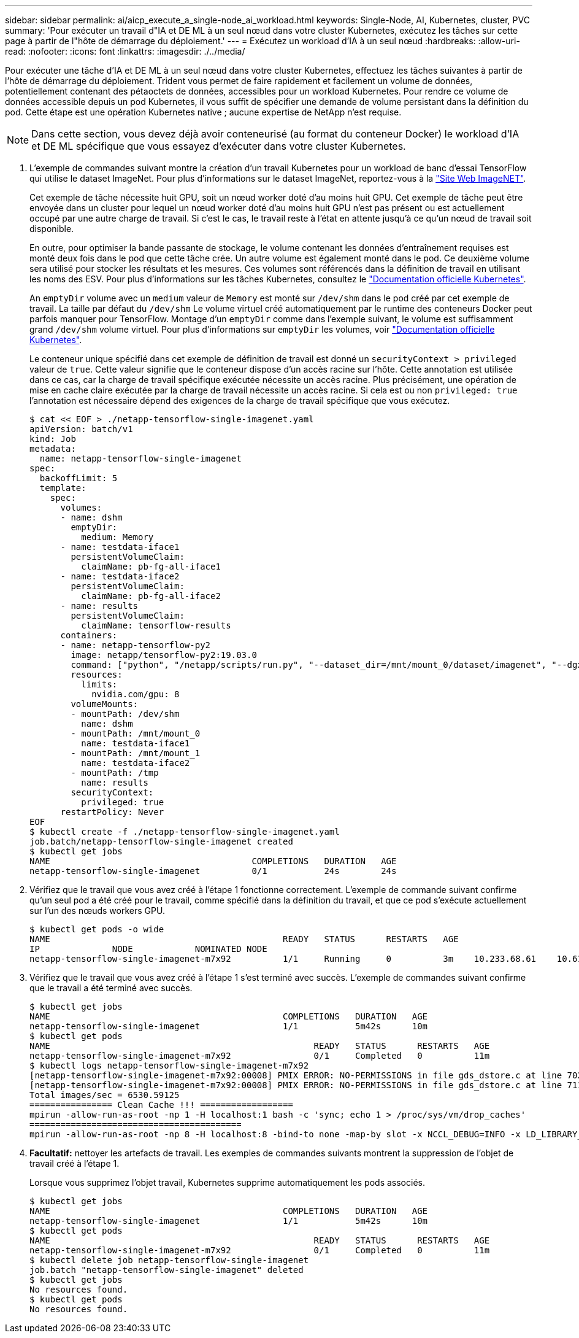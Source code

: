 ---
sidebar: sidebar 
permalink: ai/aicp_execute_a_single-node_ai_workload.html 
keywords: Single-Node, AI, Kubernetes, cluster, PVC 
summary: 'Pour exécuter un travail d"IA et DE ML à un seul nœud dans votre cluster Kubernetes, exécutez les tâches sur cette page à partir de l"hôte de démarrage du déploiement.' 
---
= Exécutez un workload d'IA à un seul nœud
:hardbreaks:
:allow-uri-read: 
:nofooter: 
:icons: font
:linkattrs: 
:imagesdir: ./../media/


[role="lead"]
Pour exécuter une tâche d'IA et DE ML à un seul nœud dans votre cluster Kubernetes, effectuez les tâches suivantes à partir de l'hôte de démarrage du déploiement. Trident vous permet de faire rapidement et facilement un volume de données, potentiellement contenant des pétaoctets de données, accessibles pour un workload Kubernetes. Pour rendre ce volume de données accessible depuis un pod Kubernetes, il vous suffit de spécifier une demande de volume persistant dans la définition du pod. Cette étape est une opération Kubernetes native ; aucune expertise de NetApp n'est requise.


NOTE: Dans cette section, vous devez déjà avoir conteneurisé (au format du conteneur Docker) le workload d'IA et DE ML spécifique que vous essayez d'exécuter dans votre cluster Kubernetes.

. L'exemple de commandes suivant montre la création d'un travail Kubernetes pour un workload de banc d'essai TensorFlow qui utilise le dataset ImageNet. Pour plus d'informations sur le dataset ImageNet, reportez-vous à la http://www.image-net.org["Site Web ImageNET"^].
+
Cet exemple de tâche nécessite huit GPU, soit un nœud worker doté d'au moins huit GPU. Cet exemple de tâche peut être envoyée dans un cluster pour lequel un nœud worker doté d'au moins huit GPU n'est pas présent ou est actuellement occupé par une autre charge de travail. Si c'est le cas, le travail reste à l'état en attente jusqu'à ce qu'un nœud de travail soit disponible.

+
En outre, pour optimiser la bande passante de stockage, le volume contenant les données d'entraînement requises est monté deux fois dans le pod que cette tâche crée. Un autre volume est également monté dans le pod. Ce deuxième volume sera utilisé pour stocker les résultats et les mesures. Ces volumes sont référencés dans la définition de travail en utilisant les noms des ESV. Pour plus d'informations sur les tâches Kubernetes, consultez le https://kubernetes.io/docs/concepts/workloads/controllers/jobs-run-to-completion/["Documentation officielle Kubernetes"^].

+
An `emptyDir` volume avec un `medium` valeur de `Memory` est monté sur `/dev/shm` dans le pod créé par cet exemple de travail. La taille par défaut du `/dev/shm` Le volume virtuel créé automatiquement par le runtime des conteneurs Docker peut parfois manquer pour TensorFlow. Montage d'un `emptyDir` comme dans l'exemple suivant, le volume est suffisamment grand `/dev/shm` volume virtuel. Pour plus d'informations sur `emptyDir` les volumes, voir https://kubernetes.io/docs/concepts/storage/volumes/["Documentation officielle Kubernetes"^].

+
Le conteneur unique spécifié dans cet exemple de définition de travail est donné un `securityContext > privileged` valeur de `true`. Cette valeur signifie que le conteneur dispose d'un accès racine sur l'hôte. Cette annotation est utilisée dans ce cas, car la charge de travail spécifique exécutée nécessite un accès racine. Plus précisément, une opération de mise en cache claire exécutée par la charge de travail nécessite un accès racine. Si cela est ou non `privileged: true` l'annotation est nécessaire dépend des exigences de la charge de travail spécifique que vous exécutez.

+
....
$ cat << EOF > ./netapp-tensorflow-single-imagenet.yaml
apiVersion: batch/v1
kind: Job
metadata:
  name: netapp-tensorflow-single-imagenet
spec:
  backoffLimit: 5
  template:
    spec:
      volumes:
      - name: dshm
        emptyDir:
          medium: Memory
      - name: testdata-iface1
        persistentVolumeClaim:
          claimName: pb-fg-all-iface1
      - name: testdata-iface2
        persistentVolumeClaim:
          claimName: pb-fg-all-iface2
      - name: results
        persistentVolumeClaim:
          claimName: tensorflow-results
      containers:
      - name: netapp-tensorflow-py2
        image: netapp/tensorflow-py2:19.03.0
        command: ["python", "/netapp/scripts/run.py", "--dataset_dir=/mnt/mount_0/dataset/imagenet", "--dgx_version=dgx1", "--num_devices=8"]
        resources:
          limits:
            nvidia.com/gpu: 8
        volumeMounts:
        - mountPath: /dev/shm
          name: dshm
        - mountPath: /mnt/mount_0
          name: testdata-iface1
        - mountPath: /mnt/mount_1
          name: testdata-iface2
        - mountPath: /tmp
          name: results
        securityContext:
          privileged: true
      restartPolicy: Never
EOF
$ kubectl create -f ./netapp-tensorflow-single-imagenet.yaml
job.batch/netapp-tensorflow-single-imagenet created
$ kubectl get jobs
NAME                                       COMPLETIONS   DURATION   AGE
netapp-tensorflow-single-imagenet          0/1           24s        24s
....
. Vérifiez que le travail que vous avez créé à l'étape 1 fonctionne correctement. L'exemple de commande suivant confirme qu'un seul pod a été créé pour le travail, comme spécifié dans la définition du travail, et que ce pod s'exécute actuellement sur l'un des nœuds workers GPU.
+
....
$ kubectl get pods -o wide
NAME                                             READY   STATUS      RESTARTS   AGE
IP              NODE            NOMINATED NODE
netapp-tensorflow-single-imagenet-m7x92          1/1     Running     0          3m    10.233.68.61    10.61.218.154   <none>
....
. Vérifiez que le travail que vous avez créé à l'étape 1 s'est terminé avec succès. L'exemple de commandes suivant confirme que le travail a été terminé avec succès.
+
....
$ kubectl get jobs
NAME                                             COMPLETIONS   DURATION   AGE
netapp-tensorflow-single-imagenet                1/1           5m42s      10m
$ kubectl get pods
NAME                                                   READY   STATUS      RESTARTS   AGE
netapp-tensorflow-single-imagenet-m7x92                0/1     Completed   0          11m
$ kubectl logs netapp-tensorflow-single-imagenet-m7x92
[netapp-tensorflow-single-imagenet-m7x92:00008] PMIX ERROR: NO-PERMISSIONS in file gds_dstore.c at line 702
[netapp-tensorflow-single-imagenet-m7x92:00008] PMIX ERROR: NO-PERMISSIONS in file gds_dstore.c at line 711
Total images/sec = 6530.59125
================ Clean Cache !!! ==================
mpirun -allow-run-as-root -np 1 -H localhost:1 bash -c 'sync; echo 1 > /proc/sys/vm/drop_caches'
=========================================
mpirun -allow-run-as-root -np 8 -H localhost:8 -bind-to none -map-by slot -x NCCL_DEBUG=INFO -x LD_LIBRARY_PATH -x PATH python /netapp/tensorflow/benchmarks_190205/scripts/tf_cnn_benchmarks/tf_cnn_benchmarks.py --model=resnet50 --batch_size=256 --device=gpu --force_gpu_compatible=True --num_intra_threads=1 --num_inter_threads=48 --variable_update=horovod --batch_group_size=20 --num_batches=500 --nodistortions --num_gpus=1 --data_format=NCHW --use_fp16=True --use_tf_layers=False --data_name=imagenet --use_datasets=True --data_dir=/mnt/mount_0/dataset/imagenet --datasets_parallel_interleave_cycle_length=10 --datasets_sloppy_parallel_interleave=False --num_mounts=2 --mount_prefix=/mnt/mount_%d --datasets_prefetch_buffer_size=2000 --datasets_use_prefetch=True --datasets_num_private_threads=4 --horovod_device=gpu > /tmp/20190814_105450_tensorflow_horovod_rdma_resnet50_gpu_8_256_b500_imagenet_nodistort_fp16_r10_m2_nockpt.txt 2>&1
....
. *Facultatif:* nettoyer les artefacts de travail. Les exemples de commandes suivants montrent la suppression de l'objet de travail créé à l'étape 1.
+
Lorsque vous supprimez l'objet travail, Kubernetes supprime automatiquement les pods associés.

+
....
$ kubectl get jobs
NAME                                             COMPLETIONS   DURATION   AGE
netapp-tensorflow-single-imagenet                1/1           5m42s      10m
$ kubectl get pods
NAME                                                   READY   STATUS      RESTARTS   AGE
netapp-tensorflow-single-imagenet-m7x92                0/1     Completed   0          11m
$ kubectl delete job netapp-tensorflow-single-imagenet
job.batch "netapp-tensorflow-single-imagenet" deleted
$ kubectl get jobs
No resources found.
$ kubectl get pods
No resources found.
....


